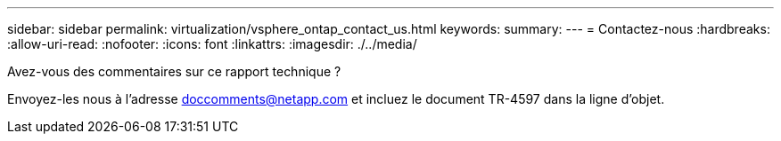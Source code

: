 ---
sidebar: sidebar 
permalink: virtualization/vsphere_ontap_contact_us.html 
keywords:  
summary:  
---
= Contactez-nous
:hardbreaks:
:allow-uri-read: 
:nofooter: 
:icons: font
:linkattrs: 
:imagesdir: ./../media/


[role="lead"]
Avez-vous des commentaires sur ce rapport technique ?

Envoyez-les nous à l'adresse doccomments@netapp.com et incluez le document TR-4597 dans la ligne d'objet.
